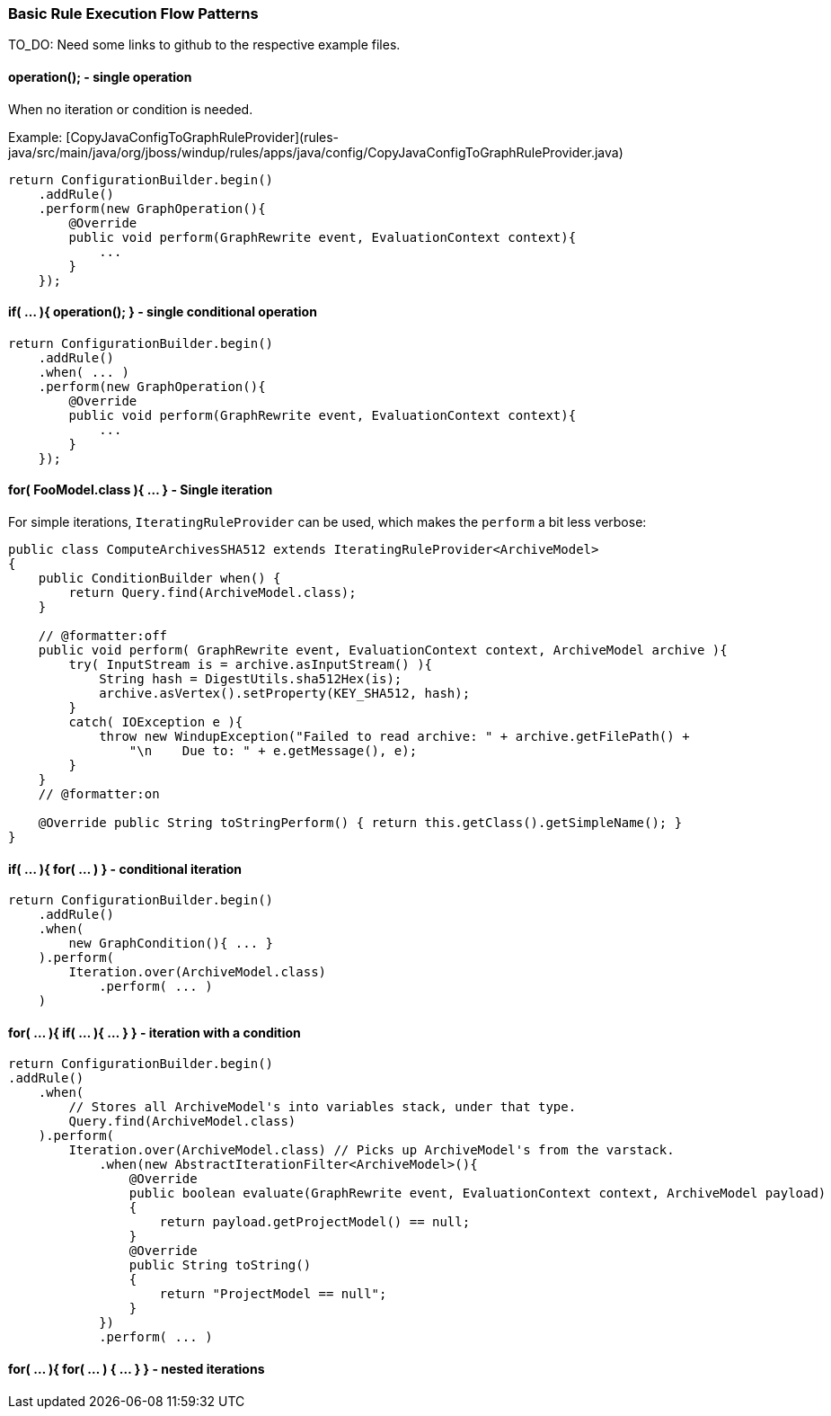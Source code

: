 [[Rules-Basic-Rule-Execution-Flow-Patterns]]
=== Basic Rule Execution Flow Patterns

TO_DO: Need some links to github to the respective example files.

==== operation();  - single operation

When no iteration or condition is needed.

Example: [CopyJavaConfigToGraphRuleProvider](rules-java/src/main/java/org/jboss/windup/rules/apps/java/config/CopyJavaConfigToGraphRuleProvider.java)

[source,java]
--------
return ConfigurationBuilder.begin()
    .addRule()
    .perform(new GraphOperation(){
        @Override
        public void perform(GraphRewrite event, EvaluationContext context){
            ...
        }
    });
--------


==== if( ... ){ operation(); }  - single conditional operation


[source,java]
--------
return ConfigurationBuilder.begin()
    .addRule()
    .when( ... )
    .perform(new GraphOperation(){
        @Override
        public void perform(GraphRewrite event, EvaluationContext context){
            ...
        }
    });
--------


==== for( FooModel.class ){ ... } - Single iteration

For simple iterations, `IteratingRuleProvider` can be used, which makes the `perform` a bit less verbose:

[source,java]
--------
public class ComputeArchivesSHA512 extends IteratingRuleProvider<ArchiveModel>
{
    public ConditionBuilder when() {
        return Query.find(ArchiveModel.class);
    }

    // @formatter:off
    public void perform( GraphRewrite event, EvaluationContext context, ArchiveModel archive ){
        try( InputStream is = archive.asInputStream() ){
            String hash = DigestUtils.sha512Hex(is);
            archive.asVertex().setProperty(KEY_SHA512, hash);
        }
        catch( IOException e ){
            throw new WindupException("Failed to read archive: " + archive.getFilePath() +
                "\n    Due to: " + e.getMessage(), e);
        }
    }
    // @formatter:on

    @Override public String toStringPerform() { return this.getClass().getSimpleName(); }
}
--------


==== if( ... ){ for( ... ) } - conditional iteration

[source,java]
--------
return ConfigurationBuilder.begin()
    .addRule()
    .when(
        new GraphCondition(){ ... }
    ).perform(
        Iteration.over(ArchiveModel.class)
            .perform( ... )
    )
--------



==== for( ... ){ if( ... ){ ... } } - iteration with a condition

[source,java]
--------
return ConfigurationBuilder.begin()
.addRule()
    .when(
        // Stores all ArchiveModel's into variables stack, under that type.
        Query.find(ArchiveModel.class)
    ).perform(
        Iteration.over(ArchiveModel.class) // Picks up ArchiveModel's from the varstack.
            .when(new AbstractIterationFilter<ArchiveModel>(){
                @Override
                public boolean evaluate(GraphRewrite event, EvaluationContext context, ArchiveModel payload)
                {
                    return payload.getProjectModel() == null;
                }
                @Override
                public String toString()
                {
                    return "ProjectModel == null";
                }
            })
            .perform( ... ) 
--------



==== for( ... ){ for( ... ) { ... } } - nested iterations

[source,java]
--------

--------
